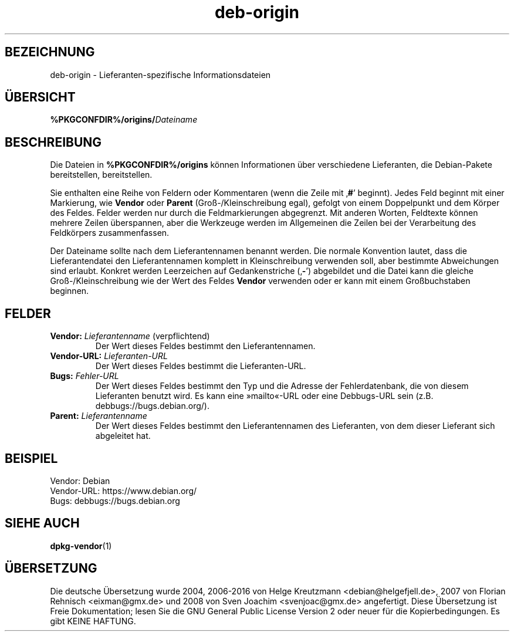 .\" dpkg manual page - deb-origin(5)
.\"
.\" Copyright © 2011 Matt Kraai <kraai@ftbfs.org>
.\" Copyright © 2011 Guillem Jover <guillem@debian.org>
.\"
.\" This is free software; you can redistribute it and/or modify
.\" it under the terms of the GNU General Public License as published by
.\" the Free Software Foundation; either version 2 of the License, or
.\" (at your option) any later version.
.\"
.\" This is distributed in the hope that it will be useful,
.\" but WITHOUT ANY WARRANTY; without even the implied warranty of
.\" MERCHANTABILITY or FITNESS FOR A PARTICULAR PURPOSE.  See the
.\" GNU General Public License for more details.
.\"
.\" You should have received a copy of the GNU General Public License
.\" along with this program.  If not, see <https://www.gnu.org/licenses/>.
.
.\"*******************************************************************
.\"
.\" This file was generated with po4a. Translate the source file.
.\"
.\"*******************************************************************
.TH deb\-origin 5 %RELEASE_DATE% %VERSION% dpkg\-Programmsammlung
.nh
.SH BEZEICHNUNG
deb\-origin \- Lieferanten\-spezifische Informationsdateien
.SH ÜBERSICHT
\fB%PKGCONFDIR%/origins/\fP\fIDateiname\fP
.SH BESCHREIBUNG
Die Dateien in \fB%PKGCONFDIR%/origins\fP können Informationen über
verschiedene Lieferanten, die Debian\-Pakete bereitstellen, bereitstellen.

Sie enthalten eine Reihe von Feldern oder Kommentaren (wenn die Zeile mit
‚\fB#\fP’ beginnt). Jedes Feld beginnt mit einer Markierung, wie \fBVendor\fP oder
\fBParent\fP (Groß\-/Kleinschreibung egal), gefolgt von einem Doppelpunkt und
dem Körper des Feldes. Felder werden nur durch die Feldmarkierungen
abgegrenzt. Mit anderen Worten, Feldtexte können mehrere Zeilen überspannen,
aber die Werkzeuge werden im Allgemeinen die Zeilen bei der Verarbeitung des
Feldkörpers zusammenfassen.

Der Dateiname sollte nach dem Lieferantennamen benannt werden. Die normale
Konvention lautet, dass die Lieferantendatei den Lieferantennamen komplett
in Kleinschreibung verwenden soll, aber bestimmte Abweichungen sind
erlaubt. Konkret werden Leerzeichen auf Gedankenstriche (‚\fB\-\fP’) abgebildet
und die Datei kann die gleiche Groß\-/Kleinschreibung wie der Wert des Feldes
\fBVendor\fP verwenden oder er kann mit einem Großbuchstaben beginnen.
.SH FELDER
.TP 
\fBVendor:\fP \fILieferantenname\fP (verpflichtend)
Der Wert dieses Feldes bestimmt den Lieferantennamen.
.TP 
\fBVendor\-URL:\fP\fI Lieferanten\-URL\fP
Der Wert dieses Feldes bestimmt die Lieferanten\-URL.
.TP 
\fBBugs:\fP\fI Fehler\-URL\fP
Der Wert dieses Feldes bestimmt den Typ und die Adresse der Fehlerdatenbank,
die von diesem Lieferanten benutzt wird. Es kann eine »mailto«\-URL oder eine
Debbugs\-URL sein (z.B. debbugs://bugs.debian.org/).
.TP 
\fBParent:\fP\fI Lieferantenname\fP
Der Wert dieses Feldes bestimmt den Lieferantennamen des Lieferanten, von
dem dieser Lieferant sich abgeleitet hat.
.SH BEISPIEL
.nf
Vendor: Debian
Vendor\-URL: https://www.debian.org/
Bugs: debbugs://bugs.debian.org
.fi
.SH "SIEHE AUCH"
\fBdpkg\-vendor\fP(1)
.SH ÜBERSETZUNG
Die deutsche Übersetzung wurde 2004, 2006-2016 von Helge Kreutzmann
<debian@helgefjell.de>, 2007 von Florian Rehnisch <eixman@gmx.de> und
2008 von Sven Joachim <svenjoac@gmx.de>
angefertigt. Diese Übersetzung ist Freie Dokumentation; lesen Sie die
GNU General Public License Version 2 oder neuer für die Kopierbedingungen.
Es gibt KEINE HAFTUNG.
